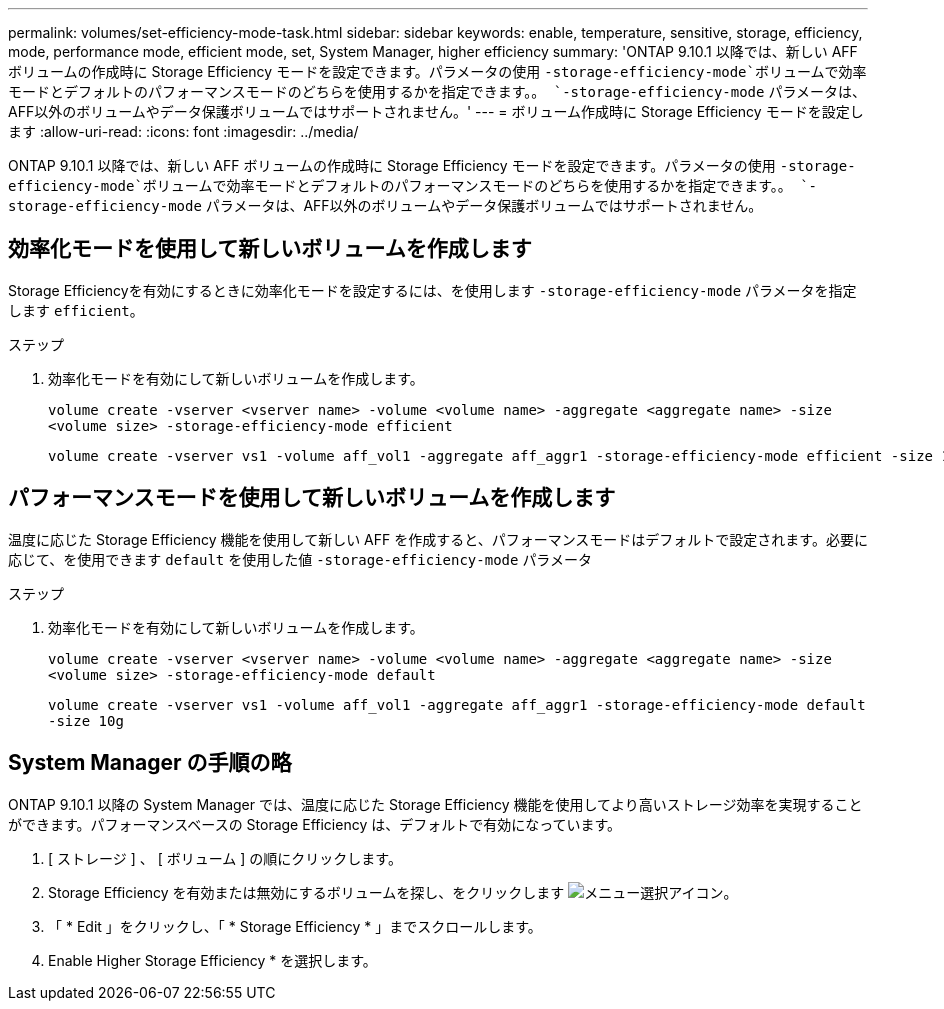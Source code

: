 ---
permalink: volumes/set-efficiency-mode-task.html 
sidebar: sidebar 
keywords: enable, temperature, sensitive, storage, efficiency, mode, performance mode, efficient mode, set, System Manager, higher efficiency 
summary: 'ONTAP 9.10.1 以降では、新しい AFF ボリュームの作成時に Storage Efficiency モードを設定できます。パラメータの使用 `-storage-efficiency-mode`ボリュームで効率モードとデフォルトのパフォーマンスモードのどちらを使用するかを指定できます。。 `-storage-efficiency-mode` パラメータは、AFF以外のボリュームやデータ保護ボリュームではサポートされません。' 
---
= ボリューム作成時に Storage Efficiency モードを設定します
:allow-uri-read: 
:icons: font
:imagesdir: ../media/


[role="lead"]
ONTAP 9.10.1 以降では、新しい AFF ボリュームの作成時に Storage Efficiency モードを設定できます。パラメータの使用 `-storage-efficiency-mode`ボリュームで効率モードとデフォルトのパフォーマンスモードのどちらを使用するかを指定できます。。 `-storage-efficiency-mode` パラメータは、AFF以外のボリュームやデータ保護ボリュームではサポートされません。



== 効率化モードを使用して新しいボリュームを作成します

Storage Efficiencyを有効にするときに効率化モードを設定するには、を使用します `-storage-efficiency-mode` パラメータを指定します `efficient`。

.ステップ
. 効率化モードを有効にして新しいボリュームを作成します。
+
`volume create -vserver <vserver name> -volume <volume name> -aggregate <aggregate name> -size <volume size> -storage-efficiency-mode efficient`

+
[listing]
----
volume create -vserver vs1 -volume aff_vol1 -aggregate aff_aggr1 -storage-efficiency-mode efficient -size 10g
----




== パフォーマンスモードを使用して新しいボリュームを作成します

温度に応じた Storage Efficiency 機能を使用して新しい AFF を作成すると、パフォーマンスモードはデフォルトで設定されます。必要に応じて、を使用できます `default` を使用した値 `-storage-efficiency-mode` パラメータ

.ステップ
. 効率化モードを有効にして新しいボリュームを作成します。
+
`volume create -vserver <vserver name> -volume <volume name> -aggregate <aggregate name> -size <volume size> -storage-efficiency-mode default`

+
`volume create -vserver vs1 -volume aff_vol1 -aggregate aff_aggr1 -storage-efficiency-mode default -size 10g`





== System Manager の手順の略

ONTAP 9.10.1 以降の System Manager では、温度に応じた Storage Efficiency 機能を使用してより高いストレージ効率を実現することができます。パフォーマンスベースの Storage Efficiency は、デフォルトで有効になっています。

. [ ストレージ ] 、 [ ボリューム ] の順にクリックします。
. Storage Efficiency を有効または無効にするボリュームを探し、をクリックします image:icon_kabob.gif["メニュー選択アイコン"]。
. 「 * Edit 」をクリックし、「 * Storage Efficiency * 」までスクロールします。
. Enable Higher Storage Efficiency * を選択します。

